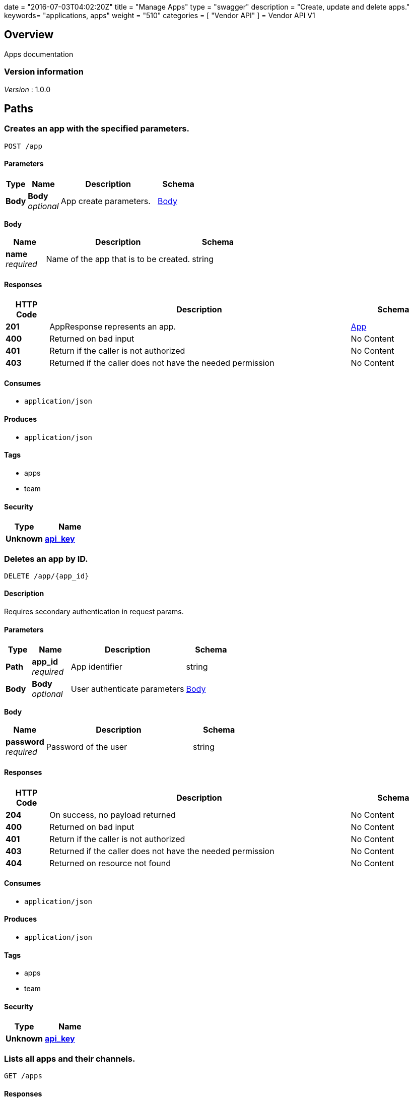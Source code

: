 +++
date = "2016-07-03T04:02:20Z"
title = "Manage Apps"
type = "swagger"
description = "Create, update and delete apps."
keywords= "applications, apps"
weight = "510"
categories = [ "Vendor API" ]
+++
= Vendor API V1


[[_overview]]
== Overview
Apps documentation


=== Version information
[%hardbreaks]
__Version__ : 1.0.0




[[_paths]]
== Paths

[[_createapp]]
=== Creates an app with the specified parameters.
....
POST /app
....


==== Parameters

[options="header", cols=".^2,.^3,.^9,.^4"]
|===
|Type|Name|Description|Schema
|**Body**|**Body** +
__optional__|App create parameters.|<<_createapp_body,Body>>
|===

[[_createapp_body]]
**Body**

[options="header", cols=".^3,.^11,.^4"]
|===
|Name|Description|Schema
|**name** +
__required__|Name of the app that is to be created.|string
|===


==== Responses

[options="header", cols=".^2,.^14,.^4"]
|===
|HTTP Code|Description|Schema
|**201**|AppResponse represents an app.|<<_app,App>>
|**400**|Returned on bad input|No Content
|**401**|Return if the caller is not authorized|No Content
|**403**|Returned if the caller does not have the needed permission|No Content
|===


==== Consumes

* `application/json`


==== Produces

* `application/json`


==== Tags

* apps
* team


==== Security

[options="header", cols=".^3,.^4"]
|===
|Type|Name
|**Unknown**|**<<_api_key,api_key>>**
|===


[[_deleteapp]]
=== Deletes an app by ID.
....
DELETE /app/{app_id}
....


==== Description
Requires secondary authentication in request params.


==== Parameters

[options="header", cols=".^2,.^3,.^9,.^4"]
|===
|Type|Name|Description|Schema
|**Path**|**app_id** +
__required__|App identifier|string
|**Body**|**Body** +
__optional__|User authenticate parameters|<<_deleteapp_body,Body>>
|===

[[_deleteapp_body]]
**Body**

[options="header", cols=".^3,.^11,.^4"]
|===
|Name|Description|Schema
|**password** +
__required__|Password of the user|string
|===


==== Responses

[options="header", cols=".^2,.^14,.^4"]
|===
|HTTP Code|Description|Schema
|**204**|On success, no payload returned|No Content
|**400**|Returned on bad input|No Content
|**401**|Return if the caller is not authorized|No Content
|**403**|Returned if the caller does not have the needed permission|No Content
|**404**|Returned on resource not found|No Content
|===


==== Consumes

* `application/json`


==== Produces

* `application/json`


==== Tags

* apps
* team


==== Security

[options="header", cols=".^3,.^4"]
|===
|Type|Name
|**Unknown**|**<<_api_key,api_key>>**
|===


[[_listapps]]
=== Lists all apps and their channels.
....
GET /apps
....


==== Responses

[options="header", cols=".^2,.^14,.^4"]
|===
|HTTP Code|Description|Schema
|**200**|ListAppsResponse represents a list of apps and the corresponding channels.|< <<_appandchannels,AppAndChannels>> > array
|**401**|Return if the caller is not authorized|No Content
|**403**|Returned if the caller does not have the needed permission|No Content
|===


==== Consumes

* `application/json`


==== Produces

* `application/json`


==== Tags

* apps
* team


==== Security

[options="header", cols=".^3,.^4"]
|===
|Type|Name
|**Unknown**|**<<_api_key,api_key>>**
|===




[[_definitions]]
== Definitions

[[_app]]
=== App
An app belongs to a team. It contains channels onto which releases can be
promoted.


[options="header", cols=".^3,.^11,.^4"]
|===
|Name|Description|Schema
|**Id** +
__required__|The ID of the app|string
|**Name** +
__required__|The name of the app|string
|**Slug** +
__required__|A unique slug for the app|string
|===


[[_appandchannels]]
=== AppAndChannels

[options="header", cols=".^3,.^11,.^4"]
|===
|Name|Description|Schema
|**App** +
__required__|The app|<<_app,App>>
|**Channels** +
__required__|Channels of the app|< <<_appchannel,AppChannel>> > array
|===


[[_appchannel]]
=== AppChannel
An app channel belongs to an app. It contains references to the top (current)
release in the channel.


[options="header", cols=".^3,.^11,.^4"]
|===
|Name|Description|Schema
|**Adoption** +
__optional__|Adoption rate of licenses in the channel|<<_channeladoption,ChannelAdoption>>
|**Description** +
__required__|Description that will be shown during license installation|string
|**Id** +
__required__|The ID of the channel|string
|**LicenseCounts** +
__optional__|License counts to show the types of licenses in this channel|<<_licensecounts,LicenseCounts>>
|**Name** +
__required__|The name of channel|string
|**Position** +
__optional__|The position for which the channel occurs in a list|integer (int64)
|**ReleaseLabel** +
__optional__|The label of the current release sequence|string
|**ReleaseNotes** +
__optional__|Release notes for the current release sequence|string
|**ReleaseSequence** +
__optional__|A reference to the current release sequence|integer (int64)
|===


[[_channeladoption]]
=== ChannelAdoption
ChannelAdoption represents the versions that licenses are on in the channel


[options="header", cols=".^3,.^4"]
|===
|Name|Schema
|**current_version_count_active** +
__optional__|< string, integer (int64) > map
|**current_version_count_all** +
__optional__|< string, integer (int64) > map
|**other_version_count_active** +
__optional__|< string, integer (int64) > map
|**other_version_count_all** +
__optional__|< string, integer (int64) > map
|**previous_version_count_active** +
__optional__|< string, integer (int64) > map
|**previous_version_count_all** +
__optional__|< string, integer (int64) > map
|===


[[_licensecounts]]
=== LicenseCounts
LicenseCounts is a struct to hold license count information


[options="header", cols=".^3,.^4"]
|===
|Name|Schema
|**active** +
__optional__|< string, integer (int64) > map
|**airgap** +
__optional__|< string, integer (int64) > map
|**inactive** +
__optional__|< string, integer (int64) > map
|**total** +
__optional__|< string, integer (int64) > map
|===





